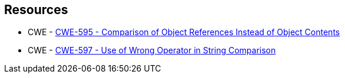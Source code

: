 == Resources

* CWE - https://cwe.mitre.org/data/definitions/595[CWE-595 - Comparison of Object References Instead of Object Contents]
* CWE - https://cwe.mitre.org/data/definitions/597[CWE-597 - Use of Wrong Operator in String Comparison]
